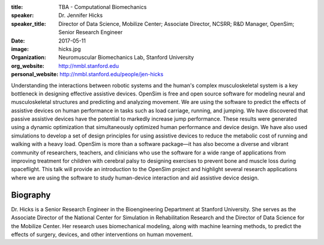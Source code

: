 :title: TBA - Computational Biomechanics
:speaker: Dr. Jennifer Hicks
:speaker_title: Director of Data Science, Mobilize Center; Associate Director, NCSRR; R&D Manager, OpenSim; Senior Research Engineer
:date: 2017-05-11
:image: hicks.jpg
:organization: Neuromuscular Biomechanics Lab, Stanford University
:org_website: http://nmbl.stanford.edu
:personal_website: http://nmbl.stanford.edu/people/jen-hicks

Understanding the interactions between robotic systems and the human's complex
musculoskeletal system is a key bottleneck in designing effective assistive
devices. OpenSim is free and open source software for modeling neural and
musculoskeletal structures and predicting and analyzing movement. We are using
the software to predict the effects of assistive devices on human performance
in tasks such as load carriage, running, and jumping.  We have discovered that
passive assistive devices have the potential to markedly increase jump
performance. These results were generated using a dynamic optimization that
simultaneously optimized human performance and device design. We have also used
simulations to develop a set of design principles for using assistive devices
to reduce the metabolic cost of running and walking with a heavy load. OpenSim
is more than a software package—it has also become a diverse and vibrant
community of researchers, teachers, and clinicians who use the software for a
wide range of applications from improving treatment for children with cerebral
palsy to designing exercises to prevent bone and muscle loss during
spaceflight. This talk will provide an introduction to the OpenSim project and
highlight several research applications where we are using the software to
study human-device interaction and aid assistive device design.

Biography
=========

Dr. Hicks is a Senior Research Engineer in the Bioengineering Department at
Stanford University. She serves as the Associate Director of the National
Center for Simulation in Rehabilitation Research and the Director of Data
Science for the Mobilize Center. Her research uses biomechanical modeling,
along with machine learning methods, to predict the effects of surgery,
devices, and other interventions on human movement.
